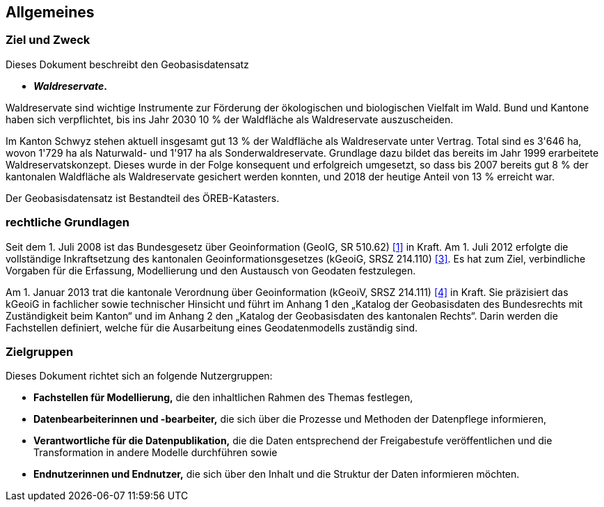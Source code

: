 == Allgemeines
=== Ziel und Zweck
Dieses Dokument beschreibt den Geobasisdatensatz
 
* *__Waldreservate__.*

Waldreservate sind wichtige Instrumente zur Förderung der ökologischen und biologischen Vielfalt im Wald. Bund und Kantone haben sich verpflichtet, bis ins Jahr 2030 10 % der Waldfläche als Waldreservate auszuscheiden.

Im Kanton Schwyz stehen aktuell insgesamt gut 13 % der Waldfläche als Waldreservate unter Vertrag. Total sind es 3'646 ha, wovon 1'729 ha als Naturwald- und 1'917 ha als Sonderwaldreservate. Grundlage dazu bildet das bereits im Jahr 1999 erarbeitete Waldreservatskonzept. Dieses wurde in der Folge konsequent und erfolgreich umgesetzt, so dass bis 2007 bereits gut 8 % der kantonalen Waldfläche als Waldreservate gesichert werden konnten, und 2018 der heutige Anteil von 13 % erreicht war.

Der Geobasisdatensatz ist Bestandteil des ÖREB-Katasters.

=== rechtliche Grundlagen
Seit dem 1. Juli 2008 ist das Bundesgesetz über Geoinformation (GeoIG, SR 510.62) <<allgemeines.adoc#doc-01,[1]>> in Kraft. Am 1. Juli 2012 erfolgte die vollständige Inkraftsetzung des kantonalen Geoinformationsgesetzes (kGeoiG, SRSZ 214.110) <<allgemeines.adoc#doc-03,[3]>>. Es hat zum Ziel, verbindliche Vorgaben für die Erfassung, Modellierung und den Austausch von Geodaten festzulegen. +

Am 1. Januar 2013 trat die kantonale Verordnung über Geoinformation (kGeoiV, SRSZ 214.111) <<allgemeines.adoc#doc-04,[4]>> in Kraft. Sie präzisiert das kGeoiG in fachlicher sowie technischer Hinsicht und führt im Anhang 1 den „Katalog der Geobasisdaten des Bundesrechts mit Zuständigkeit beim Kanton“ und im Anhang 2 den „Katalog der Geobasisdaten des kantonalen Rechts“. Darin werden die Fachstellen definiert, welche für die Ausarbeitung eines Geodatenmodells zuständig sind.

=== Zielgruppen
Dieses Dokument richtet sich an folgende Nutzergruppen:

* **Fachstellen für Modellierung,** die den inhaltlichen Rahmen des Themas festlegen,
* **Datenbearbeiterinnen und -bearbeiter,** die sich über die Prozesse und Methoden der Datenpflege informieren,
* **Verantwortliche für die Datenpublikation,** die die Daten entsprechend der Freigabestufe veröffentlichen und die Transformation in andere Modelle durchführen sowie
* **Endnutzerinnen und Endnutzer,** die sich über den Inhalt und die Struktur der Daten informieren möchten.

ifdef::backend-pdf[]
<<<
endif::[]
